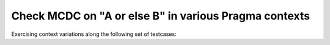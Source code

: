 Check MCDC on "A or else B" in various Pragma contexts
======================================================

Exercising context variations along the following set of testcases:

.. qmlink:: TCIndexImporter

   *

